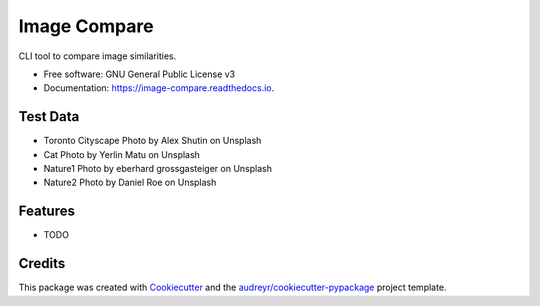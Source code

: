 =============
Image Compare
=============


.. image:: https://img.shields.io/pypi/v/image_compare.svg
        :target: https://pypi.python.org/pypi/image_compare

.. image:: https://img.shields.io/travis/ggercek/image_compare.svg
        :target: https://travis-ci.org/ggercek/image_compare

.. image:: https://readthedocs.org/projects/image-compare/badge/?version=latest
        :target: https://image-compare.readthedocs.io/en/latest/?badge=latest
        :alt: Documentation Status

.. image:: https://pyup.io/repos/github/ggercek/image_compare/shield.svg
        :target: https://pyup.io/repos/github/ggercek/image_compare/
        :alt: Updates

.. image:: https://coveralls.io/repos/github/ggercek/image_compare/badge.svg?branch=master
        :target: https://coveralls.io/github/ggercek/image_compare?branch=master


CLI tool to compare image similarities.


* Free software: GNU General Public License v3
* Documentation: https://image-compare.readthedocs.io.

Test Data
--------

* Toronto Cityscape Photo by Alex Shutin on Unsplash
* Cat Photo by Yerlin Matu on Unsplash
* Nature1 Photo by eberhard grossgasteiger on Unsplash
* Nature2 Photo by Daniel Roe on Unsplash

Features
--------

* TODO

Credits
-------

This package was created with Cookiecutter_ and the `audreyr/cookiecutter-pypackage`_ project template.

.. _Cookiecutter: https://github.com/audreyr/cookiecutter
.. _`audreyr/cookiecutter-pypackage`: https://github.com/audreyr/cookiecutter-pypackage
